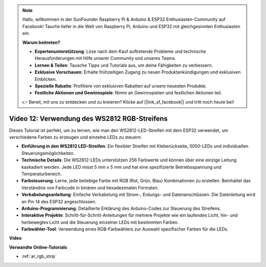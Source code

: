 .. note::

    Hallo, willkommen in der SunFounder Raspberry Pi & Arduino & ESP32 Enthusiasten-Community auf Facebook! Tauche tiefer in die Welt von Raspberry Pi, Arduino und ESP32 mit gleichgesinnten Enthusiasten ein.

    **Warum beitreten?**

    - **Expertenunterstützung**: Löse nach dem Kauf auftretende Probleme und technische Herausforderungen mit Hilfe unserer Community und unseres Teams.
    - **Lernen & Teilen**: Tausche Tipps und Tutorials aus, um deine Fähigkeiten zu verbessern.
    - **Exklusive Vorschauen**: Erhalte frühzeitigen Zugang zu neuen Produktankündigungen und exklusiven Einblicken.
    - **Spezielle Rabatte**: Profitiere von exklusiven Rabatten auf unsere neuesten Produkte.
    - **Festliche Aktionen und Gewinnspiele**: Nimm an Gewinnspielen und festlichen Aktionen teil.

    👉 Bereit, mit uns zu entdecken und zu kreieren? Klicke auf [|link_sf_facebook|] und tritt noch heute bei!

Video 12: Verwendung des WS2812 RGB-Streifens
=============================================================================

Dieses Tutorial ist perfekt, um zu lernen, wie man den WS2812-LED-Streifen mit dem ESP32 verwendet, um verschiedene Farben zu erzeugen und einzelne LEDs zu steuern:

* **Einführung in den WS2812 LED-Streifen**: Ein flexibler Streifen mit Kleberückseite, 5050-LEDs und individuellen Steuerungsmöglichkeiten.
* **Technische Details**: Die WS2812-LEDs unterstützen 256 Farbwerte und können über eine einzige Leitung kaskadiert werden. Jede LED misst 5 mm x 5 mm und hat eine spezifizierte Betriebsspannung und Temperaturbereich.
* **Farbsteuerung**: Lerne, jede beliebige Farbe mit RGB (Rot, Grün, Blau) Kombinationen zu erstellen. Beinhaltet das Verständnis von Farbcode in binären und hexadezimalen Formaten.
* **Verkabelungsanleitung**: Einfache Verkabelung mit Strom-, Erdungs- und Datenanschlüssen. Die Datenleitung wird an Pin 14 des ESP32 angeschlossen.
* **Arduino-Programmierung**: Detaillierte Erklärung des Arduino-Codes zur Steuerung des Streifens.
* **Interaktive Projekte**: Schritt-für-Schritt-Anleitungen für mehrere Projekte wie ein laufendes Licht, hin- und herbewegtes Licht und die Steuerung einzelner LEDs mit bestimmten Farben.
* **Farbwähler-Tool**: Verwendung eines RGB-Farbwählers zur Auswahl spezifischer Farben für die LEDs.

**Video**

.. raw:: html

    <iframe width="700" height="500" src="https://www.youtube.com/embed/CdYeKW2N-nY?si=9dKvXzDMonp31L0u" title="YouTube video player" frameborder="0" allow="accelerometer; autoplay; clipboard-write; encrypted-media; gyroscope; picture-in-picture; web-share" allowfullscreen></iframe>

**Verwandte Online-Tutorials**

* :ref:`ar_rgb_strip`
